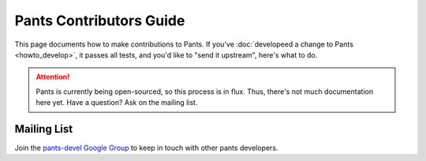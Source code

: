 ########################
Pants Contributors Guide
########################

This page documents how to make contributions to Pants. If you've
:doc:`developeed a change to Pants <howto_develop>`, it passes all
tests, and you'd like to "send it upstream", here's what to do.

.. attention::
   Pants is currently being open-sourced, so this process is in flux.
   Thus, there's not much documentation here yet.
   Have a question? Ask on the mailing list.


************
Mailing List
************

Join the `pants-devel Google Group <https://groups.google.com/forum/#!forum/pants-devel>`_
to keep in touch with other pants developers.

.. Getting the source code section.

.. Coding Conventions section

.. Picking Something to Work On section
.. Code reviews section
.. Committing section (rebase workflow, close review, etc).
